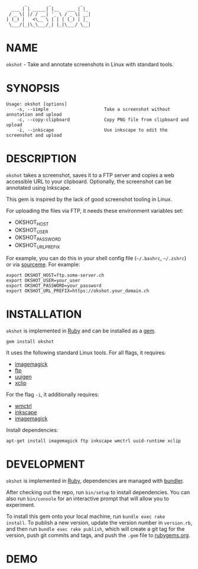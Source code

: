 #+begin_example
       _        _           _
  ___ | | _____| |__   ___ | |_
 / _ \| |/ / __| '_ \ / _ \| __|
| (_) |   <\__ \ | | | (_) | |_
 \___/|_|\_\___/_| |_|\___/ \__|
#+end_example

# #+html: <img src="https://github.com/200ok-ch/okshot/workflows/CI/badge.svg"/>
#+html: <a href="https://rubygems.org/gems/okshot"> <img src="https://badge.fury.io/rb/okshot.svg"/></a>

* NAME

=okshot= - Take and annotate screenshots in Linux with standard tools.

* SYNOPSIS

  #+begin_example
    Usage: okshot [options]
        -s, --simple                     Take a screenshot without annotation and upload
        -c, --copy-clipboard             Copy PNG file from clipboard and upload
        -i, --inkscape                   Use inkscape to edit the screenshot and upload
  #+end_example

* DESCRIPTION

=okshot= takes a screenshot, saves it to a FTP server and copies a web
accessible URL to your clipboard. Optionally, the screenshot can be
annotated using Inkscape.

This gem is inspired by the lack of good screenshot tooling in Linux.

For uploading the files via FTP, it needs these environment variables set:

- OKSHOT_HOST
- OKSHOT_USER
- OKSHOT_PASSWORD
- OKSHOT_URL_PREFIX

For example, you can do this in your shell config file (=~/.bashrc=,
=~/.zshrc=) or via [[https://200ok.ch/posts/contextual-helpers-with-zsh-hooks.html][sourceme]]. For example:

#+begin_example
export OKSHOT_HOST=ftp.some-server.ch
export OKSHOT_USER=your_user
export OKSHOT_PASSWORD=your_password
export OKSHOT_URL_PREFIX=https://okshot.your_domain.ch
#+end_example

* INSTALLATION

=okshot= is implemented in [[https://www.ruby-lang.org/en/][Ruby]] and can be installed as a [[https://rubygems.org/][gem]].

  #+begin_example
    gem install okshot
  #+end_example

It uses the following standard Linux tools. For all flags, it requires:

- [[https://imagemagick.org/][imagemagick]]
- [[https://linux.die.net/man/1/ftp][ftp]]
- [[https://linux.die.net/man/1/uuidgen][uuigen]]
- [[https://linux.die.net/man/1/xclip][xclip]]

For the flag =-i=, it additionally requires:

- [[https://linux.die.net/man/1/wmctrl][wmctrl]]
- [[https://inkscape.org/][inkscape]]
- [[https://imagemagick.org/][imagemagick]]

Install dependencies:

#+begin_src shell
apt-get install imagemagick ftp inkscape wmctrl uuid-runtime xclip
#+end_src

* DEVELOPMENT

=okshot= is implemented in [[https://www.ruby-lang.org/en/][Ruby]], dependencies are managed with [[https://bundler.io/][bundler]].

After checking out the repo, run =bin/setup= to install dependencies.
You can also run =bin/console= for an interactive prompt that will
allow you to experiment.

To install this gem onto your local machine, run =bundle exec rake
install=. To publish a new version, update the version number in
=version.rb=, and then run =bundle exec rake publish=, which will
create a git tag for the version, push git commits and tags, and push
the =.gem= file to [[https://rubygems.org][rubygems.org]].

# * TESTS

# Tests are implemented with [[https://rspec.info/][RSpec]] and can be run with =bundle exec
# rspec spec=.
* DEMO

[[https://github.com/200ok-ch/okshot/wiki/videos/demo.gif]]
